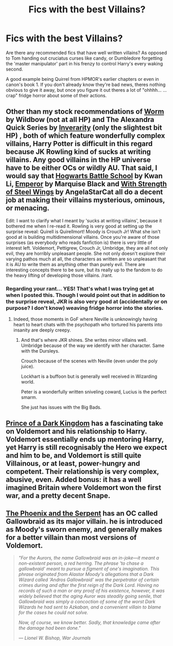 #+TITLE: Fics with the best Villains?

* Fics with the best Villains?
:PROPERTIES:
:Author: Ruljinn
:Score: 4
:DateUnix: 1430452958.0
:DateShort: 2015-May-01
:FlairText: Request
:END:
Are there any recommended fics that have well written villains? As opposed to Tom handing out cruciatus curses like candy, or Dumbledore forgetting the 'master manipulator' part in his frenzy to control Harry's every waking second.

A good example being Quirrel from HPMOR's earlier chapters or even in canon's book 1. If you don't already know they're bad news, theres nothing obvious to give it away, but once you figure it out theres a lot of "ohhhh... ... crap" fridge horror about some of their actions.


** Other than my stock recommendations of [[https://parahumans.wordpress.com/2011/06/11/1-1/][Worm]] by Wildbow (not at all HP) and The Alexandra Quick Series by [[https://www.fanfiction.net/u/1374917/Inverarity][Inverarity]] (only the slightest bit HP) , both of which feature wonderfully complex villains, Harry Potter is difficult in this regard because JK Rowling kind of sucks at writing villains. Any good villains in the HP universe have to be either OCs or wildly AU. That said, I would say that [[https://www.fanfiction.net/s/8379655/1/Hogwarts-Battle-School][Hogwarts Battle School]] by Kwan Li, [[https://www.fanfiction.net/s/5904185/1/Emperor][Emperor]] by Marquise Black and [[https://www.fanfiction.net/s/9036071/1/With-Strength-of-Steel-Wings][With Strength of Steel Wings]] by AngelaStarCat all do a decent job at making their villains mysterious, ominous, or menacing.

Edit: I want to clarify what I meant by 'sucks at writing villains', because it bothered me when I re-read it. Rowling is very good at setting up the surprise reveal: Quirell is Quirellmort! Moody is Crouch Jr! What she isn't good at is building multidimensional villains. Once you're aware of those surprises (as everybody who reads fanfiction is) there is very little of interest left. Voldemort, Pettigrew, Crouch Jr, Umbridge, they are all not only evil, they are horribly unpleasant people. She not only doesn't explore their varying pathos much at all, the characters as written are so unpleasant that it is AU to write them as anything other than purely evil. There are interesting concepts there to be sure, but its really up to the fandom to do the heavy lifting of developing those villains. /rant.
:PROPERTIES:
:Author: MeijiHao
:Score: 8
:DateUnix: 1430458848.0
:DateShort: 2015-May-01
:END:

*** Regarding your rant... YES! That's what I was trying get at when I posted this. Though I would point out that in addition to the surprise reveal, JKR is also very good at (accidentally or on purpose? I don't know) weaving fridge horror into the stories.
:PROPERTIES:
:Author: Ruljinn
:Score: 2
:DateUnix: 1430488626.0
:DateShort: 2015-May-01
:END:

**** Indeed, those moments in GoF where Neville is unknowingly having heart to heart chats with the psychopath who tortured his parents into insanity are deeply creepy.
:PROPERTIES:
:Author: MeijiHao
:Score: 6
:DateUnix: 1430493932.0
:DateShort: 2015-May-01
:END:

***** And that's where JKR shines. She writes minor villains well. Umbridge because of the way we identify with her character. Same with the Dursleys.

Crouch because of the scenes with Neville (even under the poly juice).

Lockhart is a buffoon but is generally well received in Wizarding world.

Peter is a wonderfully written sniveling coward, Lucius is the perfect smarm.

She just has issues with the Big Bads.
:PROPERTIES:
:Author: LothartheDestroyer
:Score: 3
:DateUnix: 1430580609.0
:DateShort: 2015-May-02
:END:


** [[https://www.fanfiction.net/s/3766574/1/Prince-of-the-Dark-Kingdom][Prince of a Dark Kingdom]] has a fascinating take on Voldemort and his relationship to Harry. Voldemort essentially ends up mentoring Harry, yet Harry is still recognisably the Hero we expect and him to be, and Voldemort is still quite Villainous, or at least, power-hungry and competent. Their relationship is very complex, abusive, even. Added bonus: it has a well imagined Britain where Voldemort won the first war, and a pretty decent Snape.
:PROPERTIES:
:Author: pseudo86
:Score: 5
:DateUnix: 1430468138.0
:DateShort: 2015-May-01
:END:


** [[https://www.fanfiction.net/s/637123/1/The-Phoenix-and-the-Serpent][The Phoenix and the Serpent]] has an OC called Gallowbraid as its major villain. he is introduced as Moody's sworn enemy, and generally makes for a better villain than most versions of Voldemort.

#+begin_quote
  /"For the Aurors, the name Gallowbraid was an in-joke---it meant a non-existent person, a red herring. The phrase 'to chase a gallowbraid' meant to pursue a figment of one's imagination. This phrase originated from Alastor Moody's allegations that a Dark Wizard called 'Andros Gallowbraid' was the perpetrator of certain crimes during and after the first reign of the Dark Lord. Having no records of such a man or any proof of his existence, however, it was widely believed that the aging Auror was steadily going senile, that Gallowbraid was simply a concoction of some of the worst Dark Wizards he had sent to Azkaban, and a convenient villain to blame for the cases he could not solve./

  /Now, of course, we know better. Sadly, that knowledge came after the damage had been done."/

  /--- Lionel W. Bishop, War Journals/
#+end_quote
:PROPERTIES:
:Author: PsychoGeek
:Score: 3
:DateUnix: 1430491432.0
:DateShort: 2015-May-01
:END:
